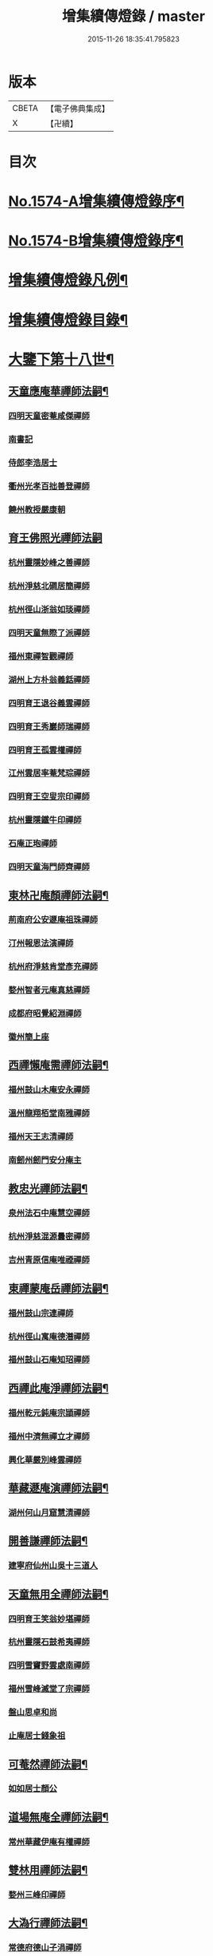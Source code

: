 #+TITLE: 增集續傳燈錄 / master
#+DATE: 2015-11-26 18:35:41.795823
* 版本
 |     CBETA|【電子佛典集成】|
 |         X|【卍續】    |

* 目次
* [[file:KR6q0017_001.txt::001-0257a1][No.1574-A增集續傳燈錄序¶]]
* [[file:KR6q0017_001.txt::001-0257a15][No.1574-B增集續傳燈錄序¶]]
* [[file:KR6q0017_001.txt::0257b15][增集續傳燈錄凡例¶]]
* [[file:KR6q0017_001.txt::0258a2][增集續傳燈錄目錄¶]]
* [[file:KR6q0017_001.txt::0266c15][大鑒下第十八世¶]]
** [[file:KR6q0017_001.txt::0266c16][天童應庵華禪師法嗣¶]]
*** [[file:KR6q0017_001.txt::0266c16][四明天童密菴咸傑禪師]]
*** [[file:KR6q0017_001.txt::0267b17][南書記]]
*** [[file:KR6q0017_001.txt::0267b20][侍郎李浩居士]]
*** [[file:KR6q0017_001.txt::0267c4][衢州光孝百拙善登禪師]]
*** [[file:KR6q0017_001.txt::0267c17][饒州教授嚴康朝]]
** [[file:KR6q0017_001.txt::0267c24][育王佛照光禪師法嗣]]
*** [[file:KR6q0017_001.txt::0268a1][杭州靈隱妙峰之善禪師]]
*** [[file:KR6q0017_001.txt::0268b11][杭州淨慈北磵居簡禪師]]
*** [[file:KR6q0017_001.txt::0268c16][杭州徑山浙翁如琰禪師]]
*** [[file:KR6q0017_001.txt::0269a1][四明天童無際了派禪師]]
*** [[file:KR6q0017_001.txt::0269a17][福州東禪智觀禪師]]
*** [[file:KR6q0017_001.txt::0269b7][湖州上方朴翁義銛禪師]]
*** [[file:KR6q0017_001.txt::0269b12][四明育王退谷義雲禪師]]
*** [[file:KR6q0017_001.txt::0269b23][四明育王秀巖師瑞禪師]]
*** [[file:KR6q0017_001.txt::0269c8][四明育王孤雲權禪師]]
*** [[file:KR6q0017_001.txt::0269c16][江州雲居率菴梵琮禪師]]
*** [[file:KR6q0017_001.txt::0269c20][四明育王空叟宗印禪師]]
*** [[file:KR6q0017_001.txt::0270a15][杭州靈隱鐵牛印禪師]]
*** [[file:KR6q0017_001.txt::0270a20][石庵正玸禪師]]
*** [[file:KR6q0017_001.txt::0270a22][四明天童海門師齊禪師]]
** [[file:KR6q0017_001.txt::0270b7][東林卍庵顏禪師法嗣¶]]
*** [[file:KR6q0017_001.txt::0270b7][荊南府公安遯庵祖珠禪師]]
*** [[file:KR6q0017_001.txt::0270b13][汀州報恩法演禪師]]
*** [[file:KR6q0017_001.txt::0270b16][杭州府淨慈肯堂彥充禪師]]
*** [[file:KR6q0017_001.txt::0270c22][婺州智者元庵真慈禪師]]
*** [[file:KR6q0017_001.txt::0271a11][成都府昭覺紹淵禪師]]
*** [[file:KR6q0017_001.txt::0271b16][徽州簡上座]]
** [[file:KR6q0017_001.txt::0271b24][西禪懶庵需禪師法嗣¶]]
*** [[file:KR6q0017_001.txt::0271b24][福州鼓山木庵安永禪師]]
*** [[file:KR6q0017_001.txt::0271c17][溫州龍翔栢堂南雅禪師]]
*** [[file:KR6q0017_001.txt::0272a3][福州天王志清禪師]]
*** [[file:KR6q0017_001.txt::0272a9][南劒州劒門安分庵主]]
** [[file:KR6q0017_001.txt::0272b3][教忠光禪師法嗣¶]]
*** [[file:KR6q0017_001.txt::0272b3][泉州法石中庵慧空禪師]]
*** [[file:KR6q0017_001.txt::0272b15][杭州淨慈混源曇密禪師]]
*** [[file:KR6q0017_001.txt::0272c9][吉州青原信庵唯禋禪師]]
** [[file:KR6q0017_001.txt::0273a20][東禪蒙庵岳禪師法嗣¶]]
*** [[file:KR6q0017_001.txt::0273a20][福州鼓山宗連禪師]]
*** [[file:KR6q0017_001.txt::0273a22][杭州徑山寓庵德潛禪師]]
*** [[file:KR6q0017_001.txt::0273a24][福州鼓山石庵知玿禪師]]
** [[file:KR6q0017_001.txt::0273b21][西禪此庵淨禪師法嗣¶]]
*** [[file:KR6q0017_001.txt::0273b21][福州乾元鈍庵宗頴禪師]]
*** [[file:KR6q0017_001.txt::0273b24][福州中濟無禪立才禪師]]
*** [[file:KR6q0017_001.txt::0273c10][興化華嚴別峰雲禪師]]
** [[file:KR6q0017_001.txt::0273c23][華藏遯庵演禪師法嗣¶]]
*** [[file:KR6q0017_001.txt::0273c23][湖州何山月窟慧清禪師]]
** [[file:KR6q0017_001.txt::0274a4][開善謙禪師法嗣¶]]
*** [[file:KR6q0017_001.txt::0274a4][建寧府仙州山吳十三道人]]
** [[file:KR6q0017_001.txt::0274a11][天童無用全禪師法嗣¶]]
*** [[file:KR6q0017_001.txt::0274a11][四明育王笑翁妙堪禪師]]
*** [[file:KR6q0017_001.txt::0274b18][杭州靈隱石鼓希夷禪師]]
*** [[file:KR6q0017_001.txt::0274c19][四明雪竇野雲處南禪師]]
*** [[file:KR6q0017_001.txt::0275a3][福州雪峰滅堂了宗禪師]]
*** [[file:KR6q0017_001.txt::0275a6][盤山思卓和尚]]
*** [[file:KR6q0017_001.txt::0275a10][止庵居士錢象祖]]
** [[file:KR6q0017_001.txt::0275a19][可菴然禪師法嗣¶]]
*** [[file:KR6q0017_001.txt::0275a19][如如居士顏公]]
** [[file:KR6q0017_001.txt::0275a24][道場無庵全禪師法嗣¶]]
*** [[file:KR6q0017_001.txt::0275a24][常州華藏伊庵有權禪師]]
** [[file:KR6q0017_001.txt::0275c3][雙林用禪師法嗣¶]]
*** [[file:KR6q0017_001.txt::0275c3][婺州三峰印禪師]]
** [[file:KR6q0017_001.txt::0275c7][大溈行禪師法嗣¶]]
*** [[file:KR6q0017_001.txt::0275c7][常德府德山子涓禪師]]
** [[file:KR6q0017_001.txt::0275c20][淨慈水庵一禪師法嗣¶]]
*** [[file:KR6q0017_001.txt::0275c20][四明天童息庵達觀禪師]]
*** [[file:KR6q0017_001.txt::0276a4][袁州仰山簡庵嗣清禪師]]
** [[file:KR6q0017_001.txt::0276a10][徑山別峰印禪師法嗣¶]]
*** [[file:KR6q0017_001.txt::0276a10][鎮江金山退庵道奇禪師]]
*** [[file:KR6q0017_001.txt::0276a24][鎮江金山蓬庵自聞永聰禪師]]
** [[file:KR6q0017_001.txt::0276b9][萬年心聞賁禪師法嗣¶]]
*** [[file:KR6q0017_001.txt::0276b9][溫州龍鳴在庵賢禪師]]
*** [[file:KR6q0017_001.txt::0276b15][潭州大溈咦庵鑑禪師]]
*** [[file:KR6q0017_001.txt::0276c5][四明天童雪庵從瑾禪師]]
** [[file:KR6q0017_001.txt::0277a9][大洪老衲證禪師法嗣¶]]
*** [[file:KR6q0017_001.txt::0277a9][蘇州萬壽月林師觀禪師]]
** [[file:KR6q0017_001.txt::0277a22][靈隱東谷光禪師法嗣¶]]
*** [[file:KR6q0017_001.txt::0277a22][四明天寧直翁一舉禪師]]
** [[file:KR6q0017_001.txt::0277b2][焦山或庵體禪師法嗣¶]]
*** [[file:KR6q0017_001.txt::0277b2][四明天童癡鈍智頴禪師]]
*** [[file:KR6q0017_001.txt::0277b15][四明天童茨庵堯禪師]]
** [[file:KR6q0017_001.txt::0277b19][龜峰晦庵光禪師法嗣¶]]
*** [[file:KR6q0017_001.txt::0277b19][杭州徑山蒙庵元聰禪師]]
** [[file:KR6q0017_001.txt::0277c5][雲居蓬庵會禪師法嗣¶]]
*** [[file:KR6q0017_001.txt::0277c5][萬松壞衲大璉禪師]]
* [[file:KR6q0017_002.txt::002-0277c13][大鑒下第十九世¶]]
** [[file:KR6q0017_002.txt::002-0277c14][天童密菴傑禪師法嗣¶]]
*** [[file:KR6q0017_002.txt::002-0277c14][杭州靈隱松源崇岳禪師]]
*** [[file:KR6q0017_002.txt::0278b17][夔州臥龍破庵祖先禪師]]
*** [[file:KR6q0017_002.txt::0279a10][信州龜峰曹源道生禪師]]
*** [[file:KR6q0017_002.txt::0279b4][四明天童枯禪自鏡禪師]]
*** [[file:KR6q0017_002.txt::0279b17][杭州淨慈潛庵慧光禪師]]
*** [[file:KR6q0017_002.txt::0279b20][太平府隱靜萬庵致柔禪師]]
*** [[file:KR6q0017_002.txt::0280a1][杭州靈隱笑庵了悟禪師]]
*** [[file:KR6q0017_002.txt::0280a5][金陵蔣山一翁慶如禪師]]
*** [[file:KR6q0017_002.txt::0280b8][蘇州承天鐵鞭允韶禪師]]
*** [[file:KR6q0017_002.txt::0280c2][約齋居士侍郎張公鎡]]
** [[file:KR6q0017_002.txt::0280c8][靈隱妙峰善禪師法嗣¶]]
*** [[file:KR6q0017_002.txt::0280c8][杭州徑山藏叟善珍禪師]]
*** [[file:KR6q0017_002.txt::0281a9][杭州淨慈東叟仲頴禪師]]
*** [[file:KR6q0017_002.txt::0281a24][吉水龍濟友雲宗鍪禪師]]
** [[file:KR6q0017_002.txt::0281b18][淨慈北㵎簡禪師法嗣¶]]
*** [[file:KR6q0017_002.txt::0281b18][四明育王物初大觀禪師]]
** [[file:KR6q0017_002.txt::0281c2][徑山浙翁琰禪師法嗣¶]]
*** [[file:KR6q0017_002.txt::0281c2][杭州徑山偃溪廣聞禪師]]
*** [[file:KR6q0017_002.txt::0282a13][蘇州虎丘枯樁曇禪師]]
*** [[file:KR6q0017_002.txt::0282a16][杭州徑山淮海原肇禪師]]
*** [[file:KR6q0017_002.txt::0282b10][杭州靈隱大川普濟禪師]]
*** [[file:KR6q0017_002.txt::0282b17][杭州淨慈介石朋禪師]]
*** [[file:KR6q0017_002.txt::0282b24][四明天童辨山仟禪師]]
*** [[file:KR6q0017_002.txt::0282c4][蘇州虎丘東山道源禪師]]
*** [[file:KR6q0017_002.txt::0282c18][四明大慈芝巖惠洪禪師]]
*** [[file:KR6q0017_002.txt::0283a13][四明壽國夢窗嗣清禪師]]
*** [[file:KR6q0017_002.txt::0283b9][龍溪文禪師]]
** [[file:KR6q0017_002.txt::0283b12][天童無際派禪師法嗣¶]]
*** [[file:KR6q0017_002.txt::0283b12][天寧無境徹禪師]]
*** [[file:KR6q0017_002.txt::0283b16][鰲峰定禪師]]
** [[file:KR6q0017_002.txt::0283b20][育王秀巖瑞禪師法嗣¶]]
*** [[file:KR6q0017_002.txt::0283b20][四明瑞巖無量壽禪師]]
** [[file:KR6q0017_002.txt::0283c5][育王空叟印禪師法嗣¶]]
*** [[file:KR6q0017_002.txt::0283c5][湖州道場別浦法舟禪師]]
*** [[file:KR6q0017_002.txt::0283c8][無極觀禪師]]
** [[file:KR6q0017_002.txt::0283c11][鼓山木菴永禪師法嗣¶]]
*** [[file:KR6q0017_002.txt::0283c11][杭州淨慈晦翁悟明禪師]]
** [[file:KR6q0017_002.txt::0283c21][青原信庵禋禪師法嗣¶]]
*** [[file:KR6q0017_002.txt::0283c21][吉州青原淨居正庵宗廣禪師]]
** [[file:KR6q0017_002.txt::0284a6][何山月窟清禪師法嗣¶]]
*** [[file:KR6q0017_002.txt::0284a6][福州雪峰北山信禪師]]
** [[file:KR6q0017_002.txt::0284a10][天童息庵觀禪師法嗣¶]]
*** [[file:KR6q0017_002.txt::0284a10][蘇州虎丘[仁-二+幻]堂善濟禪師]]
*** [[file:KR6q0017_002.txt::0284a13][紹興天衣嘯巖文薜禪師]]
*** [[file:KR6q0017_002.txt::0284a18][華藏純庵善淨禪師]]
*** [[file:KR6q0017_002.txt::0284a21][柏巖凝和尚]]
** [[file:KR6q0017_002.txt::0284a24][金山退庵奇禪師法嗣¶]]
*** [[file:KR6q0017_002.txt::0284a24][杭州靈隱高原祖泉禪師]]
** [[file:KR6q0017_002.txt::0284b7][萬壽月林觀禪師法嗣¶]]
*** [[file:KR6q0017_002.txt::0284b7][隆興黃龍無門慧開禪師]]
*** [[file:KR6q0017_002.txt::0284c14][潭州石霜竹巖妙印禪師]]
*** [[file:KR6q0017_002.txt::0285a1][興化囊山孤峰德秀禪師]]
** [[file:KR6q0017_002.txt::0285a12][天寧直翁舉禪師法嗣¶]]
*** [[file:KR6q0017_002.txt::0285a12][四明天童雲外雲岫禪師]]
** [[file:KR6q0017_002.txt::0285b5][天童癡鈍頴禪師法嗣¶]]
*** [[file:KR6q0017_002.txt::0285b5][杭州徑山荊叟如珏禪師]]
*** [[file:KR6q0017_002.txt::0285b18][福州雪峰大夢德因禪師]]
* [[file:KR6q0017_003.txt::003-0285c4][大鑒下第二十世¶]]
** [[file:KR6q0017_003.txt::003-0285c5][靈隱松源嶽禪師法嗣¶]]
*** [[file:KR6q0017_003.txt::003-0285c5][四明天童滅翁文禮禪師]]
*** [[file:KR6q0017_003.txt::0286b15][湖州道場運庵普巖禪師]]
*** [[file:KR6q0017_003.txt::0286b22][鎮江金山掩室善開禪師]]
*** [[file:KR6q0017_003.txt::0286c2][華藏無得覺通禪師]]
*** [[file:KR6q0017_003.txt::0286c6][溫州江心石巖希璉禪師]]
*** [[file:KR6q0017_003.txt::0286c13][台州瑞巖少室光睦禪師]]
*** [[file:KR6q0017_003.txt::0286c19][湖州道場北海悟心禪師]]
*** [[file:KR6q0017_003.txt::0286c24][四明雪竇無相範禪師]]
*** [[file:KR6q0017_003.txt::0287a6][台州瑞巖雲巢巖禪師]]
*** [[file:KR6q0017_003.txt::0287a10][四明雪竇大歇謙禪師]]
*** [[file:KR6q0017_003.txt::0287a15][杭州淨慈谷源道禪師]]
*** [[file:KR6q0017_003.txt::0287a19][蘇州虎丘蒺藜曇禪師]]
*** [[file:KR6q0017_003.txt::0287b7][諾庵肇和尚]]
** [[file:KR6q0017_003.txt::0287b10][臥龍破庵先禪師法嗣¶]]
*** [[file:KR6q0017_003.txt::0287b10][杭州徑山無準師範禪師]]
*** [[file:KR6q0017_003.txt::0288a15][杭州靈隱石田法薰禪師]]
*** [[file:KR6q0017_003.txt::0288b22][江州雲居即庵慈覺禪師]]
*** [[file:KR6q0017_003.txt::0288c5][四明大慈獨菴道儔禪師]]
** [[file:KR6q0017_003.txt::0288c9][龜峰曹源生禪師法嗣¶]]
*** [[file:KR6q0017_003.txt::0288c9][杭州徑山癡絕道冲禪師]]
** [[file:KR6q0017_003.txt::0289b14][天童枯禪鏡禪師法嗣¶]]
*** [[file:KR6q0017_003.txt::0289b14][四明育王寂窗有照禪師]]
*** [[file:KR6q0017_003.txt::0289c7][杭州淨慈清溪沅禪師]]
*** [[file:KR6q0017_003.txt::0289c11][泉州法石愚谷智禪師]]
*** [[file:KR6q0017_003.txt::0289c14][福州西禪月潭圓禪師]]
*** [[file:KR6q0017_003.txt::0289c18][報恩太古先禪師]]
*** [[file:KR6q0017_003.txt::0290a2][荊南府公安虎谿錫禪師]]
*** [[file:KR6q0017_003.txt::0290a5][岊翁淳禪師]]
*** [[file:KR6q0017_003.txt::0290a8][高峰崇和尚]]
** [[file:KR6q0017_003.txt::0290a12][隱靜萬菴柔禪師法嗣¶]]
*** [[file:KR6q0017_003.txt::0290a12][蘇州虎丘雙杉元禪師]]
** [[file:KR6q0017_003.txt::0290a19][育王物初觀禪師法嗣¶]]
*** [[file:KR6q0017_003.txt::0290a19][杭州徑山佛智晦機原熈禪師]]
** [[file:KR6q0017_003.txt::0290b24][徑山藏叟珍禪師法嗣]]
*** [[file:KR6q0017_003.txt::0290c1][杭州徑山原叟行端禪師]]
** [[file:KR6q0017_003.txt::0291b3][淨慈東叟頴禪師法嗣¶]]
*** [[file:KR6q0017_003.txt::0291b3][溫州江心一山了萬禪師]]
*** [[file:KR6q0017_003.txt::0291c4][奉化嶽林栯堂益禪師]]
*** [[file:KR6q0017_003.txt::0292a4][金華智者雲屋自間禪師]]
** [[file:KR6q0017_003.txt::0292a12][無方安禪師法嗣¶]]
*** [[file:KR6q0017_003.txt::0292a12][枯木榮禪師]]
** [[file:KR6q0017_003.txt::0292a15][靈隱大川濟禪師法嗣¶]]
*** [[file:KR6q0017_003.txt::0292a15][四明天童石門來禪師]]
*** [[file:KR6q0017_003.txt::0292a18][四明雪竇野翁炳同禪師]]
** [[file:KR6q0017_003.txt::0292a22][徑山偃溪聞禪師法嗣¶]]
*** [[file:KR6q0017_003.txt::0292a22][杭州徑山雲峰妙高禪師]]
*** [[file:KR6q0017_003.txt::0293a6][湖州何山鐵鏡至明禪師]]
*** [[file:KR6q0017_003.txt::0293b2][四明天童止泓鑒禪師]]
** [[file:KR6q0017_003.txt::0293b11][淨慈介石朋禪師法嗣¶]]
*** [[file:KR6q0017_003.txt::0293b11][杭州靈隱悅堂祖誾禪師]]
** [[file:KR6q0017_003.txt::0293c9][天童辨山仟禪師法嗣¶]]
*** [[file:KR6q0017_003.txt::0293c9][圓通雪溪逸禪師]]
** [[file:KR6q0017_003.txt::0293c13][天寧無境徹禪師法嗣¶]]
*** [[file:KR6q0017_003.txt::0293c13][灌溪昌禪師]]
** [[file:KR6q0017_003.txt::0293c16][雪峰北山信禪師法嗣¶]]
*** [[file:KR6q0017_003.txt::0293c16][紹興大慶尼了庵智悟禪師]]
** [[file:KR6q0017_003.txt::0294a15][華藏純菴淨禪師法嗣¶]]
*** [[file:KR6q0017_003.txt::0294a15][福州雪峰石翁玉禪師]]
** [[file:KR6q0017_003.txt::0294a19][靈隱高原泉禪師法嗣¶]]
*** [[file:KR6q0017_003.txt::0294a19][婺州寶林無機和尚]]
** [[file:KR6q0017_003.txt::0294b5][黃龍無門開禪師法嗣¶]]
*** [[file:KR6q0017_003.txt::0294b5][杭州護國臭菴宗禪師]]
*** [[file:KR6q0017_003.txt::0294b15][杭州慧雲無傳祖禪師]]
*** [[file:KR6q0017_003.txt::0294b20][華藏瞎驢見和尚]]
** [[file:KR6q0017_003.txt::0294b23][囊山孤峰秀禪師法嗣¶]]
*** [[file:KR6q0017_003.txt::0294b23][福州鼓山皖山止凝禪師]]
*** [[file:KR6q0017_003.txt::0295a10][婺州雙林一衲戒禪師]]
** [[file:KR6q0017_003.txt::0295a14][天童雲外岫禪師法嗣¶]]
*** [[file:KR6q0017_003.txt::0295a14][四明雪竇無印大證禪師]]
** [[file:KR6q0017_003.txt::0295b11][徑山荊叟珏禪師法嗣¶]]
*** [[file:KR6q0017_003.txt::0295b11][杭州中竺空巖有禪師]]
** [[file:KR6q0017_003.txt::0295b15][海西容庵海禪師法嗣¶]]
*** [[file:KR6q0017_003.txt::0295b15][廣陽慶壽中和璋禪師]]
* [[file:KR6q0017_004.txt::004-0295c12][大鑒下二十一世¶]]
** [[file:KR6q0017_004.txt::004-0295c13][天童天目禮禪師法嗣¶]]
*** [[file:KR6q0017_004.txt::004-0295c13][四明育王橫川如珙禪師]]
*** [[file:KR6q0017_004.txt::0296b6][杭州淨慈石林行鞏禪師]]
*** [[file:KR6q0017_004.txt::0296c1][嘉興天寧氷谷衍禪師]]
*** [[file:KR6q0017_004.txt::0296c10][蘇州虎丘雲畊靖禪師]]
** [[file:KR6q0017_004.txt::0297a5][道場運庵巖禪師法嗣¶]]
*** [[file:KR6q0017_004.txt::0297a5][杭州徑山虗堂智愚禪師]]
*** [[file:KR6q0017_004.txt::0297b8][四明天童石帆衍禪師]]
** [[file:KR6q0017_004.txt::0297b13][金山掩室開禪師法嗣¶]]
*** [[file:KR6q0017_004.txt::0297b13][杭州徑山石溪心月禪師]]
** [[file:KR6q0017_004.txt::0297b20][華藏無得通禪師法嗣¶]]
*** [[file:KR6q0017_004.txt::0297b20][杭州徑山虗舟普度禪師]]
** [[file:KR6q0017_004.txt::0298a2][雪竇大歇謙禪師法嗣¶]]
*** [[file:KR6q0017_004.txt::0298a2][蘇州承天覺菴夢真禪師]]
*** [[file:KR6q0017_004.txt::0298b17][慧嚴象潭泳禪師]]
*** [[file:KR6q0017_004.txt::0298b22][一關溥禪師]]
*** [[file:KR6q0017_004.txt::0298c1][天台國清溪西澤禪師]]
** [[file:KR6q0017_004.txt::0298c20][瑞巖雲巢巖禪師法嗣¶]]
*** [[file:KR6q0017_004.txt::0298c20][蘇州萬壽訥堂辯禪師]]
*** [[file:KR6q0017_004.txt::0299a16][蘇州虎丘清溪義禪師]]
** [[file:KR6q0017_004.txt::0299a20][淨慈谷源道禪師法嗣¶]]
*** [[file:KR6q0017_004.txt::0299a20][萬壽高峰嶽禪師]]
** [[file:KR6q0017_004.txt::0299a24][徑山無準範禪師法嗣¶]]
*** [[file:KR6q0017_004.txt::0299a24][袁州仰山雪巖祖欽禪師]]
*** [[file:KR6q0017_004.txt::0299b19][杭州淨慈斷橋妙倫禪師]]
*** [[file:KR6q0017_004.txt::0299c23][四明天童西巖了慧禪師]]
*** [[file:KR6q0017_004.txt::0300b10][杭州靈隱退耕寧禪師]]
*** [[file:KR6q0017_004.txt::0300b18][四明天童別山智禪師]]
*** [[file:KR6q0017_004.txt::0300b23][四明天童環溪一禪師]]
*** [[file:KR6q0017_004.txt::0300c3][四明天童月坡明禪師]]
*** [[file:KR6q0017_004.txt::0300c7][四明雪竇希叟紹曇禪師]]
*** [[file:KR6q0017_004.txt::0300c24][福州雪峰絕岸可湘禪師]]
*** [[file:KR6q0017_004.txt::0301a6][光孝石室輝禪師]]
*** [[file:KR6q0017_004.txt::0301a11][天台國清靈叟源禪師]]
*** [[file:KR6q0017_004.txt::0301a21][四明天童簡翁敬禪師]]
*** [[file:KR6q0017_004.txt::0301a24][廬山東林指南宜禪師]]
*** [[file:KR6q0017_004.txt::0301b3][饒州薦福無文璨禪師]]
** [[file:KR6q0017_004.txt::0301b19][靈隱石田薰禪師法嗣¶]]
*** [[file:KR6q0017_004.txt::0301b19][杭州淨慈愚極慧禪師]]
*** [[file:KR6q0017_004.txt::0301c8][杭州中竺雪屋珂禪師]]
** [[file:KR6q0017_004.txt::0301c19][徑山癡絕冲禪師法嗣¶]]
*** [[file:KR6q0017_004.txt::0301c19][福州神光北山隆禪師]]
*** [[file:KR6q0017_004.txt::0301c22][高臺此山應禪師]]
** [[file:KR6q0017_004.txt::0302a3][育王寂窗照禪師法嗣¶]]
*** [[file:KR6q0017_004.txt::0302a3][湖州道場龍源介清禪師]]
** [[file:KR6q0017_004.txt::0302a11][徑山晦機熈禪師法嗣¶]]
*** [[file:KR6q0017_004.txt::0302a11][金陵龍翔笑隱大訢禪師]]
*** [[file:KR6q0017_004.txt::0302c12][金陵保寧仲萬天倫禪師]]
*** [[file:KR6q0017_004.txt::0303a22][四明育王石室祖瑛禪師]]
*** [[file:KR6q0017_004.txt::0303b18][杭州中天竺一關正逵禪師]]
*** [[file:KR6q0017_004.txt::0303c9][越州天衣業海了清禪師]]
** [[file:KR6q0017_004.txt::0303c24][徑山原叟端禪師法嗣]]
*** [[file:KR6q0017_004.txt::0304a1][杭州靈隱竹泉法林禪師]]
*** [[file:KR6q0017_004.txt::0304b14][杭州徑山古鼎祖銘禪師]]
*** [[file:KR6q0017_004.txt::0304c21][台州國清夢堂曇噩禪師]]
*** [[file:KR6q0017_004.txt::0305b5][嘉興天寧楚石梵琦禪師]]
*** [[file:KR6q0017_004.txt::0306a1][杭州徑山愚庵智及禪師]]
*** [[file:KR6q0017_004.txt::0306b10][蘇州萬壽行中至仁禪師]]
*** [[file:KR6q0017_004.txt::0306c23][杭州徑山復原福報禪師]]
*** [[file:KR6q0017_004.txt::0307b5][杭州靈隱性原慧明禪師]]
*** [[file:KR6q0017_004.txt::0307c7][杭州上天竺我庵本無法師]]
*** [[file:KR6q0017_004.txt::0307c18][蘇州開原愚仲善如禪師]]
*** [[file:KR6q0017_004.txt::0308a10][杭州靈隱天鏡原瀞禪師]]
*** [[file:KR6q0017_004.txt::0308b6][台州護聖迪原啟禪師]]
*** [[file:KR6q0017_004.txt::0308b13][蘇州萬壽佛初智淳禪師]]
*** [[file:KR6q0017_004.txt::0308b18][寧波府天寧仲猷祖闡禪師]]
** [[file:KR6q0017_004.txt::0308c6][江心一山萬禪師法嗣¶]]
*** [[file:KR6q0017_004.txt::0308c6][報恩無方智普禪師]]
*** [[file:KR6q0017_004.txt::0308c13][南康雲居小隱師大禪師]]
** [[file:KR6q0017_004.txt::0308c18][徑山雲峰高禪師法嗣¶]]
*** [[file:KR6q0017_004.txt::0308c18][江州東林古智哲禪師]]
*** [[file:KR6q0017_004.txt::0309a7][杭州中天竺一溪自如禪師]]
*** [[file:KR6q0017_004.txt::0309a20][杭州徑山本源善達禪師]]
*** [[file:KR6q0017_004.txt::0309b6][四明天童恠石奇禪師]]
*** [[file:KR6q0017_004.txt::0309b16][龍巖真首座]]
** [[file:KR6q0017_004.txt::0309c5][天童止泓鑒禪師法嗣¶]]
*** [[file:KR6q0017_004.txt::0309c5][湖州道場玉溪思珉禪師]]
*** [[file:KR6q0017_004.txt::0309c21][蘇州萬壽竺田汝霖禪師]]
** [[file:KR6q0017_004.txt::0310a13][何山鐵鏡明禪師法嗣¶]]
*** [[file:KR6q0017_004.txt::0310a13][恭都寺]]
** [[file:KR6q0017_004.txt::0310a19][靈隱悅堂誾禪師法嗣¶]]
*** [[file:KR6q0017_004.txt::0310a19][江州廬山東林無外宗廓禪師]]
** [[file:KR6q0017_004.txt::0310a23][華藏瞎驢見禪師法嗣¶]]
*** [[file:KR6q0017_004.txt::0310a23][蘇州陽山金芝嶺鐵觜念庵主]]
** [[file:KR6q0017_004.txt::0310b13][直翁圓藏主法嗣¶]]
*** [[file:KR6q0017_004.txt::0310b13][無為州天寧無能教禪師]]
** [[file:KR6q0017_004.txt::0310c2][皷山皖山凝禪師法嗣¶]]
*** [[file:KR6q0017_004.txt::0310c2][松江澱山蒙山德異禪師]]
** [[file:KR6q0017_004.txt::0311a7][淳拙才禪師法嗣¶]]
*** [[file:KR6q0017_004.txt::0311a7][河南府嵩山少林竹菴子忍禪師]]
** [[file:KR6q0017_004.txt::0311a17][中竺空巖有禪師法嗣¶]]
*** [[file:KR6q0017_004.txt::0311a17][嘉興石門真覺元翁信禪師]]
** [[file:KR6q0017_004.txt::0311b17][風旛空山中禪師法嗣¶]]
*** [[file:KR6q0017_004.txt::0311b17][呂鐵船居士]]
** [[file:KR6q0017_004.txt::0311c8][慶壽中和璋禪師法嗣¶]]
*** [[file:KR6q0017_004.txt::0311c8][廣陽慶壽海雲印簡禪師]]
* [[file:KR6q0017_005.txt::005-0312a10][大鑒下第二十二世¶]]
** [[file:KR6q0017_005.txt::005-0312a11][育王橫川珙禪師法嗣¶]]
*** [[file:KR6q0017_005.txt::005-0312a11][台州紫籜竺原妙道禪師]]
*** [[file:KR6q0017_005.txt::0312c14][金陵保寧古林清茂禪師]]
*** [[file:KR6q0017_005.txt::0313b13][四明保福斷江覺恩禪師]]
*** [[file:KR6q0017_005.txt::0313b23][四明開壽商隱予禪師]]
*** [[file:KR6q0017_005.txt::0313c4][侍講學士袁文清公]]
** [[file:KR6q0017_005.txt::0313c14][淨慈石林鞏禪師法嗣¶]]
*** [[file:KR6q0017_005.txt::0313c14][蘇州虎丘東州壽永禪師]]
*** [[file:KR6q0017_005.txt::0314a6][杭州靈隱東嶼德海禪師]]
*** [[file:KR6q0017_005.txt::0314b15][蘇州穹窿獨木林禪師]]
*** [[file:KR6q0017_005.txt::0314c22][溫州淨光東石契禪師]]
*** [[file:KR6q0017_005.txt::0315a9][嘉興天寧竺雲曇禪師]]
** [[file:KR6q0017_005.txt::0315a19][徑山石溪月禪師法嗣¶]]
*** [[file:KR6q0017_005.txt::0315a19][福州西禪柏堂祖森禪師]]
*** [[file:KR6q0017_005.txt::0315b19][江州東林明巖徹禪師]]
*** [[file:KR6q0017_005.txt::0315b22][蘇州虎丘無機慧禪師]]
*** [[file:KR6q0017_005.txt::0315c4][福州皷山鼎翁鼐禪師]]
*** [[file:KR6q0017_005.txt::0315c7][蘇州萬壽南州珍禪師]]
*** [[file:KR6q0017_005.txt::0315c16][清凉南叟茂禪師]]
*** [[file:KR6q0017_005.txt::0315c20][蘇州虎丘雲谷慶禪師]]
*** [[file:KR6q0017_005.txt::0315c23][九江慧力圓中規禪師]]
** [[file:KR6q0017_005.txt::0316a3][徑山虗堂愚禪師法嗣¶]]
*** [[file:KR6q0017_005.txt::0316a3][蘇州虎丘閑極雲禪師]]
*** [[file:KR6q0017_005.txt::0316a17][四明定水寶業源禪師]]
*** [[file:KR6q0017_005.txt::0316b21][杭州淨慈靈石如芝禪師]]
*** [[file:KR6q0017_005.txt::0316c7][靈巖竹窗喜禪師]]
*** [[file:KR6q0017_005.txt::0316c12][四明雪竇禹溪予禪師]]
*** [[file:KR6q0017_005.txt::0316c16][葛廬覃禪師]]
** [[file:KR6q0017_005.txt::0316c20][徑山虗舟度禪師法嗣¶]]
*** [[file:KR6q0017_005.txt::0316c20][杭州徑山虎巖淨伏禪師]]
*** [[file:KR6q0017_005.txt::0317a16][蘇州承天庸叟時中禪師]]
*** [[file:KR6q0017_005.txt::0317b13][四明天童竺西妙坦禪師]]
** [[file:KR6q0017_005.txt::0317c8][承天覺庵真禪師法嗣¶]]
*** [[file:KR6q0017_005.txt::0317c8][江州廬山東林澤山[戒-廾+一]咸禪師]]
** [[file:KR6q0017_005.txt::0317c21][國清溪西澤禪師法嗣¶]]
*** [[file:KR6q0017_005.txt::0317c21][易首座]]
** [[file:KR6q0017_005.txt::0318a12][仰山雪巖欽禪師法嗣¶]]
*** [[file:KR6q0017_005.txt::0318a12][杭州天目高峰原妙禪師]]
*** [[file:KR6q0017_005.txt::0318c6][杭州徑山虗谷希陵禪師]]
*** [[file:KR6q0017_005.txt::0318c10][湖州道場及菴宗信禪師]]
*** [[file:KR6q0017_005.txt::0319a1][酃縣靈雲鐵牛持定禪師]]
*** [[file:KR6q0017_005.txt::0319b2][高麗鐵山瓊禪師]]
** [[file:KR6q0017_005.txt::0319c19][淨慈斷橋倫禪師法嗣¶]]
*** [[file:KR6q0017_005.txt::0319c19][杭州淨慈方山文寶禪師]]
*** [[file:KR6q0017_005.txt::0320a11][杭州淨慈古田垕禪師]]
*** [[file:KR6q0017_005.txt::0320b16][溫州能仁藏室珍禪師]]
*** [[file:KR6q0017_005.txt::0320c9][西禪末宗本禪師]]
*** [[file:KR6q0017_005.txt::0320c11][溫州江心嘯雲莊禪師]]
*** [[file:KR6q0017_005.txt::0320c14][光孝雪磯綱禪師]]
*** [[file:KR6q0017_005.txt::0321a1][象山新安雪山曇禪師]]
*** [[file:KR6q0017_005.txt::0321a12][四明隆教絕象鑒禪師]]
*** [[file:KR6q0017_005.txt::0321a15][歸宗竹屋簡禪師]]
** [[file:KR6q0017_005.txt::0321a21][天童西巖惠禪師法嗣¶]]
*** [[file:KR6q0017_005.txt::0321a21][四明天童東巖淨日禪師]]
*** [[file:KR6q0017_005.txt::0321b12][饒州薦福月㵎明禪師]]
*** [[file:KR6q0017_005.txt::0321b18][洪州翠巖水庵訥禪師]]
*** [[file:KR6q0017_005.txt::0321b21][天寧月舟乘禪師]]
** [[file:KR6q0017_005.txt::0321b24][靈隱退耕寧禪師法嗣]]
*** [[file:KR6q0017_005.txt::0321c1][金陵蔣山月庭忠禪師]]
*** [[file:KR6q0017_005.txt::0321c6][杭州中竺旨堂宗禪師]]
** [[file:KR6q0017_005.txt::0321c18][天童別山智禪師法嗣¶]]
*** [[file:KR6q0017_005.txt::0321c18][湖州西余大覺竹洲修禪師]]
*** [[file:KR6q0017_005.txt::0321c23][西林松巖秀禪師]]
** [[file:KR6q0017_005.txt::0322a5][淨慈愚極慧禪師法嗣¶]]
*** [[file:KR6q0017_005.txt::0322a5][福州雪峰樵隱悟逸禪師]]
*** [[file:KR6q0017_005.txt::0322b1][杭州靈隱竺田悟心禪師]]
*** [[file:KR6q0017_005.txt::0322b15][杭州靈隱千瀨慶禪師]]
*** [[file:KR6q0017_005.txt::0322b19][舜田滿禪師]]
** [[file:KR6q0017_005.txt::0322b22][育王頑極彌禪師法嗣¶]]
*** [[file:KR6q0017_005.txt::0322b22][四明育王東生德明禪師]]
** [[file:KR6q0017_005.txt::0322c8][龍翔笑隱訢禪師法嗣¶]]
*** [[file:KR6q0017_005.txt::0322c8][應天府天界覺原慧曇禪師]]
*** [[file:KR6q0017_005.txt::0323b19][杭州靈隱用貞原良禪師]]
*** [[file:KR6q0017_005.txt::0323c16][杭州淨慈懶庵廷俊禪師]]
*** [[file:KR6q0017_005.txt::0324a10][四明育王約之崇裕禪師]]
*** [[file:KR6q0017_005.txt::0324b2][杭州淨慈仲邠克岐禪師]]
*** [[file:KR6q0017_005.txt::0324b22][應天府天界李潭全室宗泐禪師]]
*** [[file:KR6q0017_005.txt::0325a21][應天府天界芳林宗鬯禪師]]
*** [[file:KR6q0017_005.txt::0325b3][台州九巖道純雅禪師]]
** [[file:KR6q0017_005.txt::0325b7][保寧仲方倫禪師法嗣¶]]
*** [[file:KR6q0017_005.txt::0325b7][勾容奉聖笑巖喜念禪師]]
** [[file:KR6q0017_005.txt::0325b16][靈隱竹泉林禪師法嗣¶]]
*** [[file:KR6q0017_005.txt::0325b16][台州鴻福牧隱文謙禪師]]
*** [[file:KR6q0017_005.txt::0325c14][蘇州虎丘滅宗宗起禪師]]
*** [[file:KR6q0017_005.txt::0325c22][蘇州常熟慧日曇石德祺禪師]]
** [[file:KR6q0017_005.txt::0326a20][徑山古鼎銘禪師法嗣¶]]
*** [[file:KR6q0017_005.txt::0326a20][杭州徑山象原仁淑禪師]]
*** [[file:KR6q0017_005.txt::0326b24][應天府靈谷天淵清濬禪師]]
*** [[file:KR6q0017_005.txt::0327a18][應天府天界白庵萬金禪師]]
*** [[file:KR6q0017_005.txt::0327c7][蘇州萬壽本空曇相禪師]]
*** [[file:KR6q0017_005.txt::0328a8][蘇州萬壽澤原慧禪師]]
** [[file:KR6q0017_005.txt::0328b5][國清夢堂噩禪師法嗣¶]]
*** [[file:KR6q0017_005.txt::0328b5][杭州徑山岱宗心泰禪師]]
** [[file:KR6q0017_005.txt::0328c9][天寧楚石琦禪師法嗣¶]]
*** [[file:KR6q0017_005.txt::0328c9][蘇州萬壽瑩中景瓛禪師]]
** [[file:KR6q0017_005.txt::0329a17][徑山愚菴及禪師法嗣¶]]
*** [[file:KR6q0017_005.txt::0329a17][杭州靈隱空叟忻悟禪師]]
*** [[file:KR6q0017_005.txt::0329b17][四明天童用愚希顏禪師]]
*** [[file:KR6q0017_005.txt::0329b24][北京順天府慶壽獨庵道衍禪師]]
** [[file:KR6q0017_005.txt::0330a6][萬壽行中仁禪師法嗣¶]]
*** [[file:KR6q0017_005.txt::0330a6][杭州徑山南石文琇禪師]]
*** [[file:KR6q0017_005.txt::0330b18][崑山永懷無我普觀禪師]]
*** [[file:KR6q0017_005.txt::0330b24][蘇州虎丘性海善法禪師]]
*** [[file:KR6q0017_005.txt::0330c17][常州天寧雪心明顯禪師]]
*** [[file:KR6q0017_005.txt::0331a16][蘇州示光止庵普震禪師]]
*** [[file:KR6q0017_005.txt::0331a23][江陰光孝仲虗廣益禪師]]
** [[file:KR6q0017_005.txt::0331b8][徑山復原報禪師法嗣¶]]
*** [[file:KR6q0017_005.txt::0331b8][撫州踈山天霖澤禪師]]
** [[file:KR6q0017_005.txt::0331b17][靈隱性原明禪師法嗣¶]]
*** [[file:KR6q0017_005.txt::0331b17][應天府碧峰無作慎行禪師]]
** [[file:KR6q0017_005.txt::0331c10][萬壽佛初淳禪師法嗣¶]]
*** [[file:KR6q0017_005.txt::0331c10][常州天寧滄海智寶禪師]]
** [[file:KR6q0017_005.txt::0331c20][報恩無方普禪師法嗣¶]]
*** [[file:KR6q0017_005.txt::0331c20][懶牛勤禪師]]
** [[file:KR6q0017_005.txt::0331c23][天童恠石奇禪師法嗣¶]]
*** [[file:KR6q0017_005.txt::0331c23][錢唐廣化宗聖覺禪師]]
*** [[file:KR6q0017_005.txt::0332a15][金陵湯水延祥絕海法舟禪師]]
*** [[file:KR6q0017_005.txt::0332a20][古心仁藏主]]
** [[file:KR6q0017_005.txt::0332b2][道場玉溪珉禪師法嗣¶]]
*** [[file:KR6q0017_005.txt::0332b2][四明天童壽巖智昌禪師]]
*** [[file:KR6q0017_005.txt::0332c2][杭州淨慈愚溪弘智禪師]]
** [[file:KR6q0017_005.txt::0333a15][天寧無能教禪師法嗣¶]]
*** [[file:KR6q0017_005.txt::0333a15][鐃州妙果竺源永盛禪師]]
** [[file:KR6q0017_005.txt::0333b18][冶父金牛真禪師法嗣¶]]
*** [[file:KR6q0017_005.txt::0333b18][廬州大湖普明無用賢寬禪師]]
** [[file:KR6q0017_005.txt::0333c9][真覺原翁信禪師法嗣¶]]
*** [[file:KR6q0017_005.txt::0333c9][杭州虎跑止巖普成禪師]]
*** [[file:KR6q0017_005.txt::0333c12][嘉興廣德東海德湧禪師]]
*** [[file:KR6q0017_005.txt::0334a11][湖州天池空海本源和尚]]
*** [[file:KR6q0017_005.txt::0334a15][烏石山傑峰愚和尚]]
* [[file:KR6q0017_006.txt::0334b2][大鑒下第二十三世¶]]
** [[file:KR6q0017_006.txt::0334b3][紫籜竺原道禪師法嗣¶]]
*** [[file:KR6q0017_006.txt::0334b3][四明天童了堂唯一禪師]]
*** [[file:KR6q0017_006.txt::0334c3][台州瑞巖恕中無慍禪師]]
*** [[file:KR6q0017_006.txt::0335a16][寧波天童木菴司聦禪師]]
*** [[file:KR6q0017_006.txt::0335b12][杭州徑山大宗法興禪師]]
*** [[file:KR6q0017_006.txt::0335c19][四明保福一菴如禪師]]
*** [[file:KR6q0017_006.txt::0336a1][黃巖靈石古帆新禪師]]
** [[file:KR6q0017_006.txt::0336a8][保寧古林茂禪師法嗣¶]]
*** [[file:KR6q0017_006.txt::0336a8][蘇州靈巖了庵清欲禪師]]
*** [[file:KR6q0017_006.txt::0336b18][台州龍華會翁清海禪師]]
*** [[file:KR6q0017_006.txt::0337a1][溫州仙巖仲謀猷禪師]]
*** [[file:KR6q0017_006.txt::0337a14][日東建長竺仙梵仙禪師]]
*** [[file:KR6q0017_006.txt::0337a23][蘇州定慧大方因禪師]]
*** [[file:KR6q0017_006.txt::0337b12][四明清涼實庵茂禪師]]
** [[file:KR6q0017_006.txt::0337b24][淨慈東嶼海禪師法嗣¶]]
*** [[file:KR6q0017_006.txt::0337b24][杭州徑山悅堂希顏禪師]]
*** [[file:KR6q0017_006.txt::0337c14][四明育王雪窗悟光禪師]]
*** [[file:KR6q0017_006.txt::0338a10][四明育王大千照禪師]]
*** [[file:KR6q0017_006.txt::0338a23][蘇州穹窿子原自厚禪師]]
*** [[file:KR6q0017_006.txt::0338b6][蘇州虎丘中行本復禪師]]
*** [[file:KR6q0017_006.txt::0338b11][蘇州芝塘明因天淵湛禪師]]
*** [[file:KR6q0017_006.txt::0338b18][台州萬年橫江浩禪師]]
*** [[file:KR6q0017_006.txt::0338c4][天台明巖太古熈禪師]]
*** [[file:KR6q0017_006.txt::0338c9][蘇州吳縣寶華枯林澤禪師]]
** [[file:KR6q0017_006.txt::0338c20][萬壽南州珍禪師法嗣¶]]
*** [[file:KR6q0017_006.txt::0338c20][蘇州萬壽中峰宗海禪師]]
** [[file:KR6q0017_006.txt::0338c24][慈淨靈石芝禪師法嗣¶]]
*** [[file:KR6q0017_006.txt::0338c24][嘉興法喜嶽雲一嵩禪師]]
** [[file:KR6q0017_006.txt::0339a11][徑山虎巖伏禪師法嗣¶]]
*** [[file:KR6q0017_006.txt::0339a11][四明育王月江正印禪師]]
*** [[file:KR6q0017_006.txt::0339b6][蘇州萬壽別岸若舟禪師]]
*** [[file:KR6q0017_006.txt::0339b19][杭州徑山南楚師說禪師]]
*** [[file:KR6q0017_006.txt::0339c16][婺州寶林明極楚俊禪師]]
*** [[file:KR6q0017_006.txt::0340a4][杭州靈隱獨孤淳朋禪師]]
*** [[file:KR6q0017_006.txt::0340a18][溫州江心無際本禪師]]
** [[file:KR6q0017_006.txt::0340b4][天童竺西坦禪師法嗣¶]]
*** [[file:KR6q0017_006.txt::0340b4][金陵龍翔孚中懷信禪師]]
*** [[file:KR6q0017_006.txt::0340b18][四明雪竇華國子文禪師]]
*** [[file:KR6q0017_006.txt::0340c4][四明天童正宗法匡禪師]]
*** [[file:KR6q0017_006.txt::0340c18][四明佛隴行可直禪師]]
** [[file:KR6q0017_006.txt::0341a5][靈隱玉山珍禪師法嗣¶]]
*** [[file:KR6q0017_006.txt::0341a5][金陵龍翔曇芳守忠禪師]]
** [[file:KR6q0017_006.txt::0341b16][天目高峰妙禪師法嗣¶]]
*** [[file:KR6q0017_006.txt::0341b16][杭州天目山中峰明本禪師]]
*** [[file:KR6q0017_006.txt::0342a14][天目山斷崖了義禪師]]
*** [[file:KR6q0017_006.txt::0342b18][杭州中天竺布衲祖雍禪師]]
*** [[file:KR6q0017_006.txt::0342b23][處州白雲山福林室中以假禪師]]
** [[file:KR6q0017_006.txt::0342c12][徑山虗谷陵禪師法嗣¶]]
*** [[file:KR6q0017_006.txt::0342c12][杭州徑山竺遠正源禪師]]
*** [[file:KR6q0017_006.txt::0343a1][袁州仰山了堂圓照禪師]]
*** [[file:KR6q0017_006.txt::0343a13][嘉禾興聖覺隱本誠禪師]]
*** [[file:KR6q0017_006.txt::0343b17][杭州中竺空海良念禪師]]
*** [[file:KR6q0017_006.txt::0343b20][寧州兩峰千福木巖本植禪師]]
** [[file:KR6q0017_006.txt::0343c10][道場及菴信禪師法嗣¶]]
*** [[file:KR6q0017_006.txt::0343c10][嘉興福源石屋清琪禪師]]
*** [[file:KR6q0017_006.txt::0344a13][杭州淨慈平山處林禪師]]
** [[file:KR6q0017_006.txt::0344b10][靈雲鐵牛定禪師法嗣¶]]
*** [[file:KR6q0017_006.txt::0344b10][豫章般若絕學世誠禪師]]
** [[file:KR6q0017_006.txt::0344c3][淨慈方山寶禪師法嗣¶]]
*** [[file:KR6q0017_006.txt::0344c3][天台華頂無見先覩禪師]]
*** [[file:KR6q0017_006.txt::0344c16][嘉興天寧鏡堂古禪師]]
*** [[file:KR6q0017_006.txt::0344c24][湖州資福一源靈禪師]]
*** [[file:KR6q0017_006.txt::0345a15][針工丁生]]
** [[file:KR6q0017_006.txt::0345a18][淨慈古田垕禪師法嗣¶]]
*** [[file:KR6q0017_006.txt::0345a18][溫州江心東㵎洵禪師]]
** [[file:KR6q0017_006.txt::0345b10][天童東巖日禪師法嗣¶]]
*** [[file:KR6q0017_006.txt::0345b10][四明天童平石如砥禪師]]
*** [[file:KR6q0017_006.txt::0345b23][靈巖虗中滿禪師]]
** [[file:KR6q0017_006.txt::0345c7][慧日曇石禧禪師法嗣¶]]
*** [[file:KR6q0017_006.txt::0345c7][守拙上座]]
** [[file:KR6q0017_006.txt::0345c15][烏石傑峰愚和尚法嗣¶]]
*** [[file:KR6q0017_006.txt::0345c15][衢州福慧克庵和尚]]
** [[file:KR6q0017_006.txt::0345c24][鐵關樞禪師法嗣]]
*** [[file:KR6q0017_006.txt::0346a1][杭州淨慈逆川順禪師]]
** [[file:KR6q0017_006.txt::0346a13][薦福月㵎明禪師法嗣¶]]
*** [[file:KR6q0017_006.txt::0346a13][饒州東山崇禪師]]
* [[file:KR6q0017_006.txt::0346a20][大鑒下第二十四世¶]]
** [[file:KR6q0017_006.txt::0346a21][天童了堂一禪師法嗣¶]]
*** [[file:KR6q0017_006.txt::0346a21][杭州徑山敬中普莊禪師]]
** [[file:KR6q0017_006.txt::0346b15][瑞巖恕中慍禪師法嗣¶]]
*** [[file:KR6q0017_006.txt::0346b15][應天府靈谷圓極居頂禪師]]
** [[file:KR6q0017_006.txt::0346c10][靈巖南堂欲禪師法嗣¶]]
*** [[file:KR6q0017_006.txt::0346c10][鎮江金山穆庵文康禪師]]
*** [[file:KR6q0017_006.txt::0346c20][蘇州靈巖天彰文煥禪師]]
** [[file:KR6q0017_006.txt::0347a5][徑山南楚悅禪師法嗣¶]]
*** [[file:KR6q0017_006.txt::0347a5][杭州靈隱見心來復禪師]]
** [[file:KR6q0017_006.txt::0347a21][天童正宗匡禪師法嗣¶]]
*** [[file:KR6q0017_006.txt::0347a21][湖州道場竺芳慕聯禪師]]
** [[file:KR6q0017_006.txt::0347b24][龍翔曇芳忠禪師法嗣¶]]
*** [[file:KR6q0017_006.txt::0347b24][崑山薦嚴蘭江清濋禪師]]
** [[file:KR6q0017_006.txt::0348a4][天目中峰本禪師法嗣¶]]
*** [[file:KR6q0017_006.txt::0348a4][婺州伏龍山聖壽千巖元長禪師]]
*** [[file:KR6q0017_006.txt::0348b17][蘇州獅子林天如維則禪師]]
** [[file:KR6q0017_006.txt::0348c11][淨慈平山林禪師法嗣¶]]
*** [[file:KR6q0017_006.txt::0348c11][應天府天界止菴德祥禪師]]
* [[file:KR6q0017_006.txt::0348c18][大鑒下第二十五世¶]]
** [[file:KR6q0017_006.txt::0348c19][聖壽千巖長禪師法嗣¶]]
*** [[file:KR6q0017_006.txt::0348c19][蘇州鄧尉山聖恩萬峰和尚]]
*** [[file:KR6q0017_006.txt::0349a17][松江松隱唯庵德然禪師]]
* [[file:KR6q0017_006.txt::0349b6][五燈會元補遺¶]]
** [[file:KR6q0017_006.txt::0349b8][大鑒下第十七世¶]]
*** [[file:KR6q0017_006.txt::0349b9][華藏明極祚禪師法嗣¶]]
**** [[file:KR6q0017_006.txt::0349b9][杭州靈隱東谷光禪師]]
*** [[file:KR6q0017_006.txt::0349c6][雪竇足庵鑒禪師法嗣¶]]
**** [[file:KR6q0017_006.txt::0349c6][四明天童長翁如淨禪師]]
*** [[file:KR6q0017_006.txt::0349c10][黃龍牧庵忠禪師法嗣¶]]
**** [[file:KR6q0017_006.txt::0349c10][袁州慈化普菴印肅禪師]]
*** [[file:KR6q0017_006.txt::0350a6][華藏民禪師法嗣¶]]
**** [[file:KR6q0017_006.txt::0350a6][杭州徑山石橋可宣禪師]]
*** [[file:KR6q0017_006.txt::0350a16][徑山大慧杲禪師法嗣¶]]
**** [[file:KR6q0017_006.txt::0350a16][杭州徑山大禪了明禪師]]
**** [[file:KR6q0017_006.txt::0350c6][杭州徑山無等有才禪師]]
**** [[file:KR6q0017_006.txt::0351a5][杭州徑山雲庵祖慶禪師]]
**** [[file:KR6q0017_006.txt::0351a9][袁州仰山圓禪師]]
**** [[file:KR6q0017_006.txt::0351a19][感山雲臥曉瑩禪師]]
**** [[file:KR6q0017_006.txt::0351a24][桐江大悲間禪師]]
**** [[file:KR6q0017_006.txt::0351b7][湘西鹿苑無言信禪師]]
**** [[file:KR6q0017_006.txt::0351b24][泉州舟峰庵主]]
**** [[file:KR6q0017_006.txt::0351c13][懷玉山宣首座]]
**** [[file:KR6q0017_006.txt::0351c24][南閩修仰書記]]
**** [[file:KR6q0017_006.txt::0352a15][關西尼真如]]
**** [[file:KR6q0017_006.txt::0352b3][祖麟道者]]
**** [[file:KR6q0017_006.txt::0352b18][無際道人]]
**** [[file:KR6q0017_006.txt::0352c2][超宗道人]]
*** [[file:KR6q0017_006.txt::0352c8][靈隱瞎堂遠禪師法嗣¶]]
**** [[file:KR6q0017_006.txt::0352c8][湖隱濟顛晝記]]
*** [[file:KR6q0017_006.txt::0352c15][慈照純禪師法嗣¶]]
**** [[file:KR6q0017_006.txt::0352c15][鄭州洞林寶禪師]]
* [[file:KR6q0017_006.txt::0353a11][未詳承嗣附¶]]
** [[file:KR6q0017_006.txt::0353a11][佛光道悟禪師]]
** [[file:KR6q0017_006.txt::0353b3][慶壽開山第一代玄冥顗禪師]]
** [[file:KR6q0017_006.txt::0353b15][溫州靈雲省庵思禪師]]
** [[file:KR6q0017_006.txt::0353c6][溫州壽昌絕照輝禪師]]
** [[file:KR6q0017_006.txt::0353c11][江州廬山圓通思菴睿禪師]]
** [[file:KR6q0017_006.txt::0353c15][王文獻公]]
** [[file:KR6q0017_006.txt::0353c22][丁安人]]
* 卷
** [[file:KR6q0017_001.txt][增集續傳燈錄 1]]
** [[file:KR6q0017_002.txt][增集續傳燈錄 2]]
** [[file:KR6q0017_003.txt][增集續傳燈錄 3]]
** [[file:KR6q0017_004.txt][增集續傳燈錄 4]]
** [[file:KR6q0017_005.txt][增集續傳燈錄 5]]
** [[file:KR6q0017_006.txt][增集續傳燈錄 6]]
